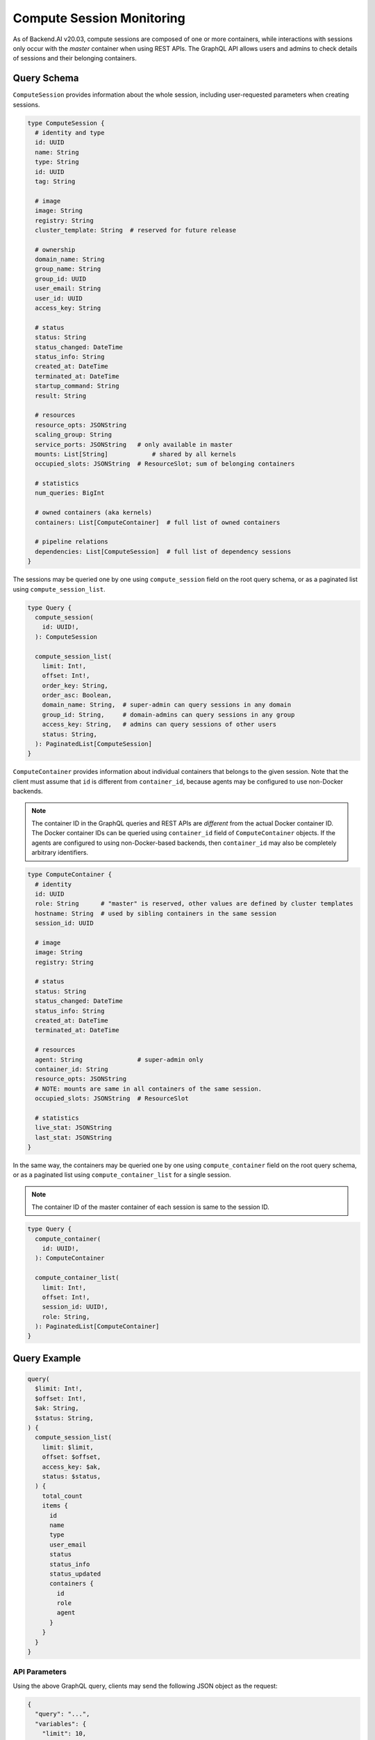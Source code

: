 Compute Session Monitoring
==========================

As of Backend.AI v20.03, compute sessions are composed of one or more containers, while interactions with sessions only occur with the *master* container when using REST APIs.
The GraphQL API allows users and admins to check details of sessions and their belonging containers.

.. versionchanged:: v5.20191215

Query Schema
------------

``ComputeSession`` provides information about the whole session, including user-requested parameters when creating sessions.

.. code-block:: graphql

   type ComputeSession {
     # identity and type
     id: UUID
     name: String
     type: String
     id: UUID
     tag: String

     # image
     image: String
     registry: String
     cluster_template: String  # reserved for future release

     # ownership
     domain_name: String
     group_name: String
     group_id: UUID
     user_email: String
     user_id: UUID
     access_key: String

     # status
     status: String
     status_changed: DateTime
     status_info: String
     created_at: DateTime
     terminated_at: DateTime
     startup_command: String
     result: String

     # resources
     resource_opts: JSONString
     scaling_group: String
     service_ports: JSONString   # only available in master
     mounts: List[String]            # shared by all kernels
     occupied_slots: JSONString  # ResourceSlot; sum of belonging containers

     # statistics
     num_queries: BigInt

     # owned containers (aka kernels)
     containers: List[ComputeContainer]  # full list of owned containers

     # pipeline relations
     dependencies: List[ComputeSession]  # full list of dependency sessions
   }

The sessions may be queried one by one using ``compute_session`` field on the root query schema,
or as a paginated list using ``compute_session_list``.

.. code-block:: graphql

   type Query {
     compute_session(
       id: UUID!,
     ): ComputeSession

     compute_session_list(
       limit: Int!,
       offset: Int!,
       order_key: String,
       order_asc: Boolean,
       domain_name: String,  # super-admin can query sessions in any domain
       group_id: String,     # domain-admins can query sessions in any group
       access_key: String,   # admins can query sessions of other users
       status: String,
     ): PaginatedList[ComputeSession]
   }

``ComputeContainer`` provides information about individual containers that belongs to the given session.
Note that the client must assume that ``id`` is different from ``container_id``, because agents may be configured to use non-Docker backends.

.. note::

   The container ID in the GraphQL queries and REST APIs are *different* from the actual Docker container ID.
   The Docker container IDs can be queried using ``container_id`` field of ``ComputeContainer`` objects.
   If the agents are configured to using non-Docker-based backends, then ``container_id`` may also be completely arbitrary identifiers.

.. code-block:: graphql

   type ComputeContainer {
     # identity
     id: UUID
     role: String      # "master" is reserved, other values are defined by cluster templates
     hostname: String  # used by sibling containers in the same session
     session_id: UUID

     # image
     image: String
     registry: String

     # status
     status: String
     status_changed: DateTime
     status_info: String
     created_at: DateTime
     terminated_at: DateTime

     # resources
     agent: String               # super-admin only
     container_id: String
     resource_opts: JSONString
     # NOTE: mounts are same in all containers of the same session.
     occupied_slots: JSONString  # ResourceSlot

     # statistics
     live_stat: JSONString
     last_stat: JSONString
   }

In the same way, the containers may be queried one by one using ``compute_container`` field on the root query schema, or as a paginated list using ``compute_container_list`` for a single session.

.. note::

   The container ID of the master container of each session is same to the session ID.

.. code-block:: graphql

   type Query {
     compute_container(
       id: UUID!,
     ): ComputeContainer

     compute_container_list(
       limit: Int!,
       offset: Int!,
       session_id: UUID!,
       role: String,
     ): PaginatedList[ComputeContainer]
   }

Query Example
-------------

.. code-block:: graphql

   query(
     $limit: Int!,
     $offset: Int!,
     $ak: String,
     $status: String,
   ) {
     compute_session_list(
       limit: $limit,
       offset: $offset,
       access_key: $ak,
       status: $status,
     ) {
       total_count
       items {
         id
         name
         type
         user_email
         status
         status_info
         status_updated
         containers {
           id
           role
           agent
         }
       }
     }
   }

API Parameters
~~~~~~~~~~~~~~

Using the above GraphQL query, clients may send the following JSON object as the request:

.. code-block:: json

   {
     "query": "...",
     "variables": {
       "limit": 10,
       "offset": 0,
       "ak": "AKIA....",
       "status": "RUNNING"
     }
   }

API Response
~~~~~~~~~~~~

.. code-block:: json

   {
     "compute_session_list": {
       "total_count": 1,
       "items": [
         {
           "id": "12c45b55-ce3c-418d-9c58-223bbba307f1",
           "name": "mysession",
           "type": "interactive",
           "user_email": "user@lablup.com",
           "status": "RUNNING",
           "status_info": null,
           "status_updated": "2020-02-16T15:47:28.997335+00:00",
           "containers": [
             {
               "id": "12c45b55-ce3c-418d-9c58-223bbba307f1",
               "role": "master",
               "agent": "i-agent01"
             },
             {
               "id": "12c45b55-ce3c-418d-9c58-223bbba307f2",
               "role": "slave",
               "agent": "i-agent02"
             },
             {
               "id": "12c45b55-ce3c-418d-9c58-223bbba307f3",
               "role": "slave",
               "agent": "i-agent03"
             }
           ]
         }
       ]
     }
   }

